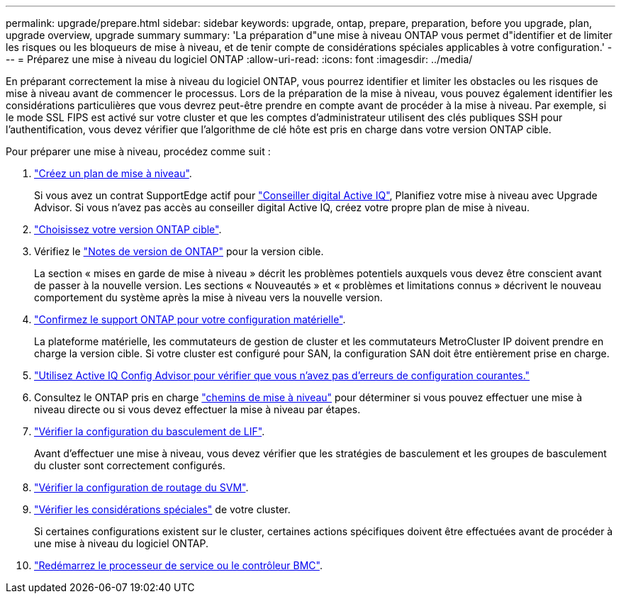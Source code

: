 ---
permalink: upgrade/prepare.html 
sidebar: sidebar 
keywords: upgrade, ontap, prepare, preparation, before you upgrade, plan, upgrade overview, upgrade summary 
summary: 'La préparation d"une mise à niveau ONTAP vous permet d"identifier et de limiter les risques ou les bloqueurs de mise à niveau, et de tenir compte de considérations spéciales applicables à votre configuration.' 
---
= Préparez une mise à niveau du logiciel ONTAP
:allow-uri-read: 
:icons: font
:imagesdir: ../media/


[role="lead"]
En préparant correctement la mise à niveau du logiciel ONTAP, vous pourrez identifier et limiter les obstacles ou les risques de mise à niveau avant de commencer le processus. Lors de la préparation de la mise à niveau, vous pouvez également identifier les considérations particulières que vous devrez peut-être prendre en compte avant de procéder à la mise à niveau. Par exemple, si le mode SSL FIPS est activé sur votre cluster et que les comptes d'administrateur utilisent des clés publiques SSH pour l'authentification, vous devez vérifier que l'algorithme de clé hôte est pris en charge dans votre version ONTAP cible.

Pour préparer une mise à niveau, procédez comme suit :

. link:create-upgrade-plan.html["Créez un plan de mise à niveau"].
+
Si vous avez un contrat SupportEdge actif pour link:https://docs.netapp.com/us-en/active-iq/upgrade_advisor_overview.html["Conseiller digital Active IQ"^], Planifiez votre mise à niveau avec Upgrade Advisor.  Si vous n'avez pas accès au conseiller digital Active IQ, créez votre propre plan de mise à niveau.

. link:choose-target-version.html["Choisissez votre version ONTAP cible"].
. Vérifiez le link:https://library.netapp.com/ecm/ecm_download_file/ECMLP2492508["Notes de version de ONTAP"^] pour la version cible.
+
La section « mises en garde de mise à niveau » décrit les problèmes potentiels auxquels vous devez être conscient avant de passer à la nouvelle version. Les sections « Nouveautés » et « problèmes et limitations connus » décrivent le nouveau comportement du système après la mise à niveau vers la nouvelle version.

. link:confirm-configuration.html["Confirmez le support ONTAP pour votre configuration matérielle"].
+
La plateforme matérielle, les commutateurs de gestion de cluster et les commutateurs MetroCluster IP doivent prendre en charge la version cible.  Si votre cluster est configuré pour SAN, la configuration SAN doit être entièrement prise en charge.

. link:task_check_for_common_configuration_errors_using_config_advisor.html["Utilisez Active IQ Config Advisor pour vérifier que vous n'avez pas d'erreurs de configuration courantes."]
. Consultez le ONTAP pris en charge link:concept_upgrade_paths.html#supported-upgrade-paths["chemins de mise à niveau"] pour déterminer si vous pouvez effectuer une mise à niveau directe ou si vous devez effectuer la mise à niveau par étapes.
. link:task_verifying_the_lif_failover_configuration.html["Vérifier la configuration du basculement de LIF"].
+
Avant d'effectuer une mise à niveau, vous devez vérifier que les stratégies de basculement et les groupes de basculement du cluster sont correctement configurés.

. link:concept_verify_svm_routing.html["Vérifier la configuration de routage du SVM"].
. link:special-considerations.html["Vérifier les considérations spéciales"] de votre cluster.
+
Si certaines configurations existent sur le cluster, certaines actions spécifiques doivent être effectuées avant de procéder à une mise à niveau du logiciel ONTAP.

. link:concept_how_firmware_is_updated_during_upgrade.html["Redémarrez le processeur de service ou le contrôleur BMC"].

